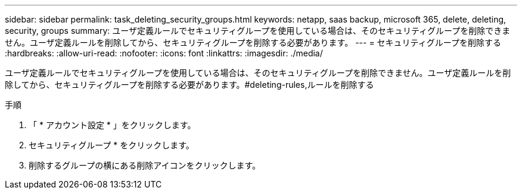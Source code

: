 ---
sidebar: sidebar 
permalink: task_deleting_security_groups.html 
keywords: netapp, saas backup, microsoft 365, delete, deleting, security, groups 
summary: ユーザ定義ルールでセキュリティグループを使用している場合は、そのセキュリティグループを削除できません。ユーザ定義ルールを削除してから、セキュリティグループを削除する必要があります。 
---
= セキュリティグループを削除する
:hardbreaks:
:allow-uri-read: 
:nofooter: 
:icons: font
:linkattrs: 
:imagesdir: ./media/


[role="lead"]
ユーザ定義ルールでセキュリティグループを使用している場合は、そのセキュリティグループを削除できません。ユーザ定義ルールを削除してから、セキュリティグループを削除する必要があります。#deleting-rules,ルールを削除する

.手順
. 「 * アカウント設定 * 」をクリックします。
. セキュリティグループ * をクリックします。
. 削除するグループの横にある削除アイコンをクリックします。

